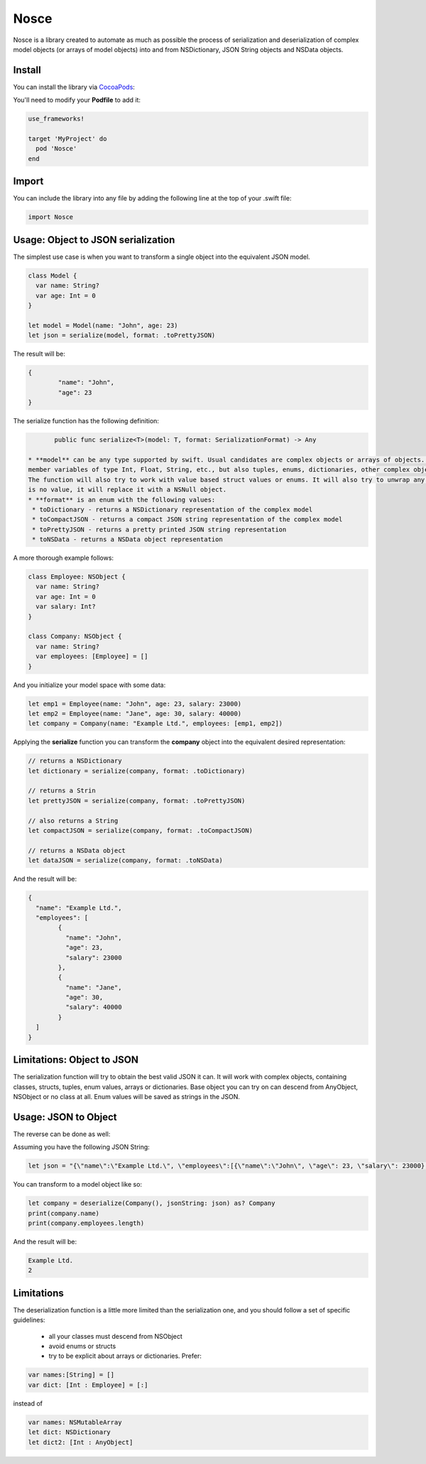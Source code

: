 Nosce
=====

.. image:: https://img.shields.io/cocoapods/v/Nosce.svg?style=flat
.. image:: https://img.shields.io/badge/language-swift2.2-f48041.svg?style=flat
.. image:: https://img.shields.io/badge/platform-ios-lightgrey.svg
.. image:: https://img.shields.io/badge/license-GNU-blue.svg


Nosce is a library created to automate as much as possible the process of serialization and deserialization of
complex model objects (or arrays of model objects) into and from NSDictionary, JSON String objects and NSData objects.

Install
^^^^^^^

You can install the library via `CocoaPods <http://cocoapods.org/>`_:

You'll need to modify your **Podfile** to add it:

.. code-block:: shell

	use_frameworks!

	target 'MyProject' do
	  pod 'Nosce'
	end

Import
^^^^^^

You can include the library into any file by adding the following line at the top of your .swift file:

.. code-block:: swift

	import Nosce

Usage: Object to JSON serialization
^^^^^^^^^^^^^^^^^^^^^^^^^^^^^^^^^^^

The simplest use case is when you want to transform a single object into the equivalent JSON model.

.. code-block:: swift

	class Model {
	  var name: String?
	  var age: Int = 0
	}

	let model = Model(name: "John", age: 23)
	let json = serialize(model, format: .toPrettyJSON)

The result will be:

.. code-block:: json

	{
		"name": "John",
		"age": 23
	}

The serialize function has the following definition:

.. code-block:: swift

	public func serialize<T>(model: T, format: SerializationFormat) -> Any

 * **model** can be any type supported by swift. Usual candidates are complex objects or arrays of objects. These can have
 member variables of type Int, Float, String, etc., but also tuples, enums, dictionaries, other complex objects or arrays of different kinds.
 The function will also try to work with value based struct values or enums. It will also try to unwrap any optionals encountered. When there
 is no value, it will replace it with a NSNull object.
 * **format** is an enum with the following values:
  * toDictionary - returns a NSDictionary representation of the complex model
  * toCompactJSON - returns a compact JSON string representation of the complex model
  * toPrettyJSON - returns a pretty printed JSON string representation
  * toNSData - returns a NSData object representation

A more thorough example follows:

.. code-block:: swift

	class Employee: NSObject {
	  var name: String?
	  var age: Int = 0
	  var salary: Int?
	}

	class Company: NSObject {
	  var name: String?
	  var employees: [Employee] = []
	}

And you initialize your model space with some data:

.. code-block:: swift

	let emp1 = Employee(name: "John", age: 23, salary: 23000)
	let emp2 = Employee(name: "Jane", age: 30, salary: 40000)
	let company = Company(name: "Example Ltd.", employees: [emp1, emp2])

Applying the **serialize** function you can transform the **company** object into the
equivalent desired representation:

.. code-block:: swift

	// returns a NSDictionary
	let dictionary = serialize(company, format: .toDictionary)

	// returns a Strin
	let prettyJSON = serialize(company, format: .toPrettyJSON)

	// also returns a String
	let compactJSON = serialize(company, format: .toCompactJSON)

	// returns a NSData object
	let dataJSON = serialize(company, format: .toNSData)

And the result will be:

.. code-block:: json

	{
	  "name": "Example Ltd.",
	  "employees": [
	  	{
		  "name": "John",
		  "age": 23,
		  "salary": 23000
		},
		{
		  "name": "Jane",
		  "age": 30,
		  "salary": 40000
		}
	  ]
	}

Limitations: Object to JSON
^^^^^^^^^^^^^^^^^^^^^^^^^^^

The serialization function will try to obtain the best valid JSON it can.
It will work with complex objects, containing classes, structs, tuples, enum values, arrays or dictionaries.
Base object you can try on can descend from AnyObject, NSObject or no class at all.
Enum values will be saved as strings in the JSON.


Usage: JSON to Object
^^^^^^^^^^^^^^^^^^^^^

The reverse can be done as well:

Assuming you have the following JSON String:

.. code-block:: swift

	let json = "{\"name\":\"Example Ltd.\", \"employees\":[{\"name\":\"John\", \"age\": 23, \"salary\": 23000},{\"name\":\"Jane\", \"age\":30, \"salary\": 30000}]}"

You can transform to a model object like so:

.. code-block:: swift

	let company = deserialize(Company(), jsonString: json) as? Company
	print(company.name)
	print(company.employees.length)

And the result will be:

.. code-block:: shell

	Example Ltd.
	2

Limitations
^^^^^^^^^^^

The deserialization function is a little more limited than the serialization one, and you should follow
a set of specific guidelines:

 * all your classes must descend from NSObject
 * avoid enums or structs
 * try to be explicit about arrays or dictionaries. Prefer:


.. code-block:: swift

	var names:[String] = []
	var dict: [Int : Employee] = [:]

instead of

.. code-block:: swift

	var names: NSMutableArray
	let dict: NSDictionary
	let dict2: [Int : AnyObject]
